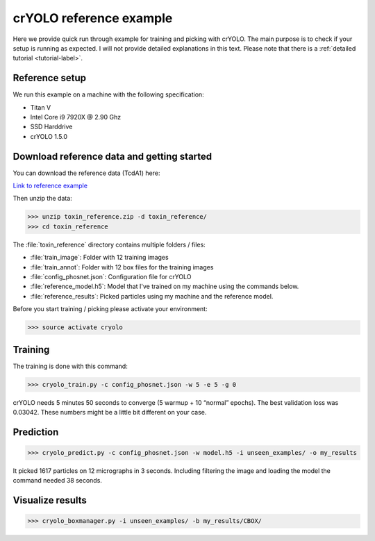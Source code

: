 crYOLO reference example
^^^^^^^^^^^^^^^^^^^^^^^^

Here we provide quick run through example for training and picking with crYOLO. The main purpose is to check if your setup is running as expected. I will not provide detailed explanations in this text. Please note that there is a :ref:`detailed tutorial <tutorial-label>`.

Reference setup
***************

We run this example on a machine with the following specification:

* Titan V
* Intel Core i9 7920X @ 2.90 Ghz
* SSD Harddrive
* crYOLO 1.5.0

Download reference data and getting started
*******************************************

You can download the reference data (TcdA1) here:

`Link to reference example <https://owncloud.gwdg.de/index.php/s/SjzATaIMZaANrnm>`_

Then unzip the data:

>>> unzip toxin_reference.zip -d toxin_reference/
>>> cd toxin_reference

The :file:`toxin_reference` directory contains multiple folders / files:

* :file:`train_image`: Folder with 12 training images
* :file:`train_annot`: Folder with 12 box files for the training images
* :file:`config_phosnet.json`: Configuration file for crYOLO
* :file:`reference_model.h5`: Model that I've trained on my machine using the commands below.
* :file:`reference_results`: Picked particles using my machine and the reference model.

Before you start training / picking please activate your environment:

>>> source activate cryolo

Training
********

The training is done with this command:

>>> cryolo_train.py -c config_phosnet.json -w 5 -e 5 -g 0

crYOLO needs 5 minutes 50 seconds to converge (5 warmup + 10 “normal” epochs). The best validation loss was 0.03042. These numbers might be a little bit different on your case.

Prediction
**********

>>> cryolo_predict.py -c config_phosnet.json -w model.h5 -i unseen_examples/ -o my_results

It picked 1617 particles on 12 micrographs in 3 seconds. Including filtering the image and loading the model the command needed 38 seconds.


Visualize results
*****************

>>> cryolo_boxmanager.py -i unseen_examples/ -b my_results/CBOX/

